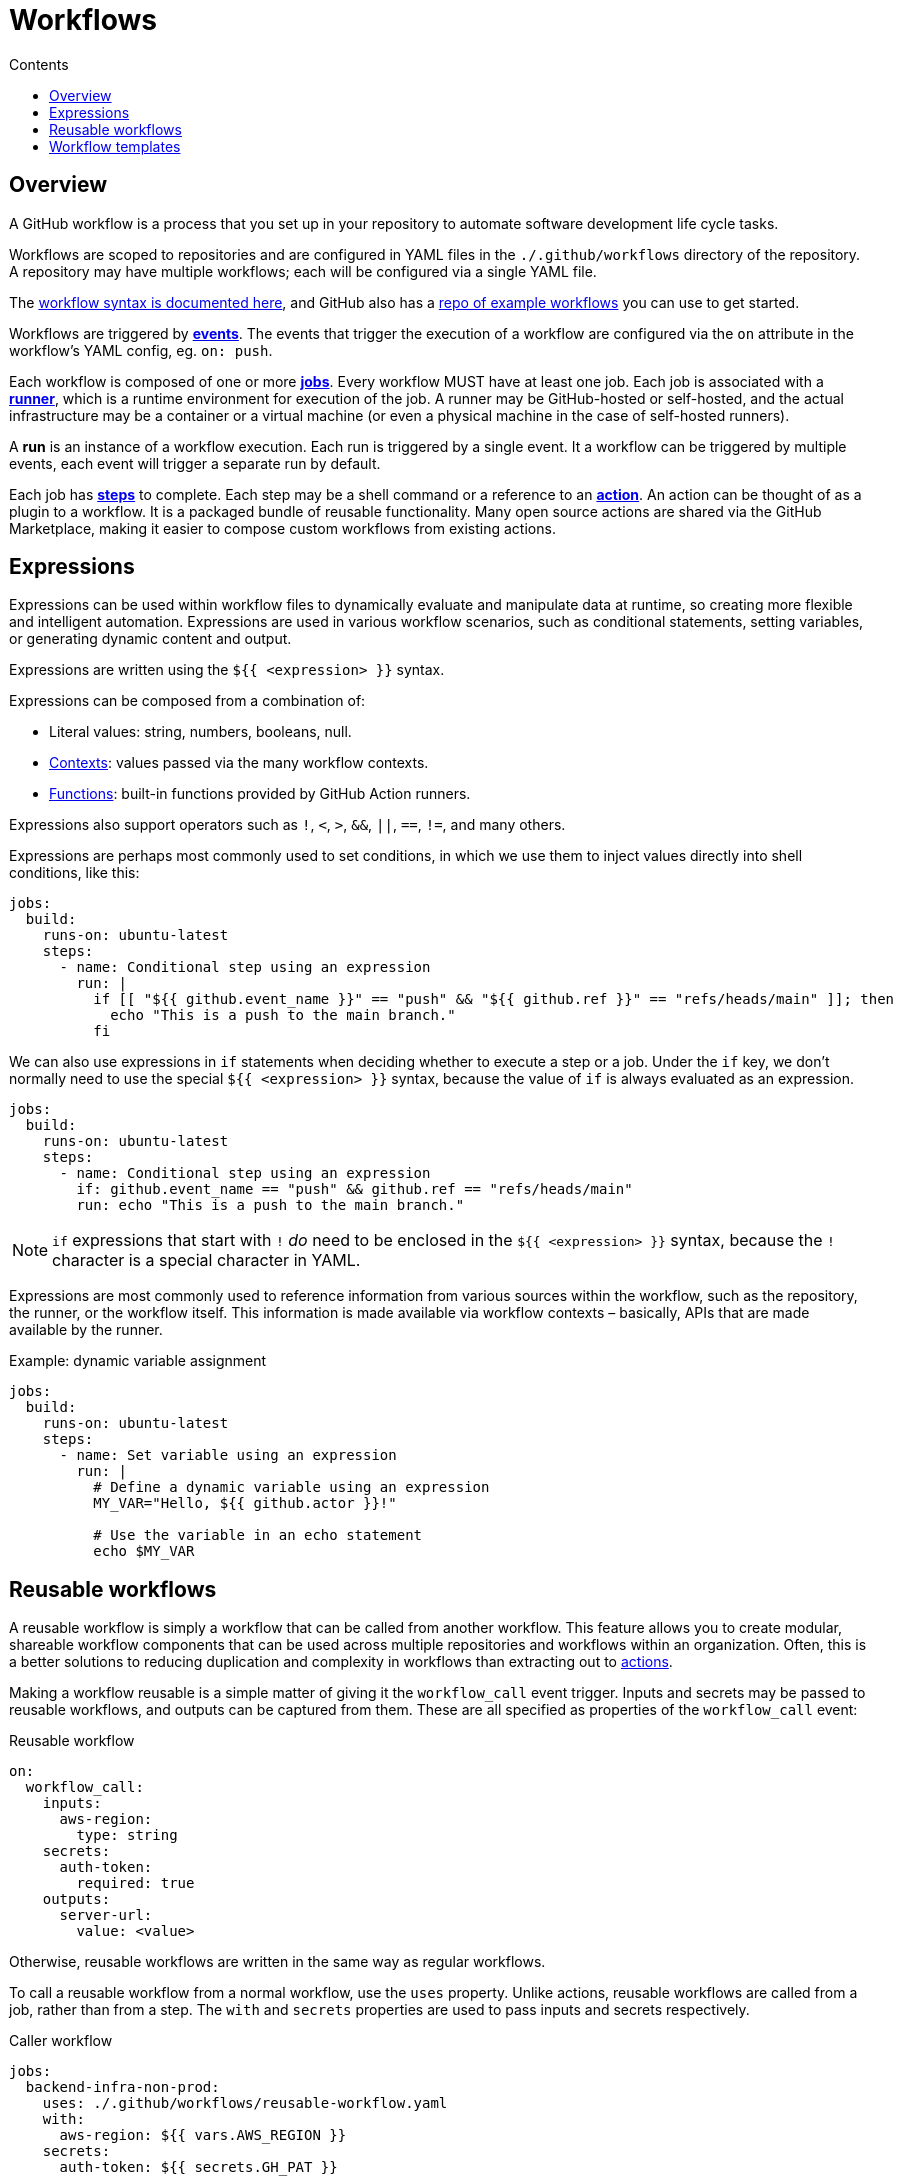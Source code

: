 = Workflows
:toc: macro
:toc-title: Contents

:link-docs-workflow-syntax: https://docs.github.com/en/actions/writing-workflows/workflow-syntax-for-github-actions
:link-example-workflows: https://github.com/actions/starter-workflows

toc::[]

== Overview

A GitHub workflow is a process that you set up in your repository to automate
software development life cycle tasks.

Workflows are scoped to repositories and are configured in YAML files in the
`./.github/workflows` directory of the repository. A repository may have
multiple workflows; each will be configured via a single YAML file.

The {link-docs-workflow-syntax}[workflow syntax is documented here], and GitHub
also has a {link-example-workflows}[repo of example workflows] you can use to
get started.

Workflows are triggered by link:./events.adoc[*events*]. The events that trigger
the execution of a workflow are configured via the `on` attribute in the
workflow's YAML config, eg. `on: push`.

Each workflow is composed of one or more link:./jobs.adoc[*jobs*]. Every workflow
MUST have at least one job. Each job is associated with a
link:./runners.adoc[*runner*], which is a runtime environment for execution of the
job. A runner may be GitHub-hosted or self-hosted, and the actual infrastructure
may be a container or a virtual machine (or even a physical machine in the case
of self-hosted runners).

A *run* is an instance of a workflow execution. Each run is triggered by a single
event. It a workflow can be triggered by multiple events, each event will trigger
a separate run by default.

Each job has link:./steps.adoc[*steps*] to complete. Each step may be a shell
command or a reference to an link:./actions.adoc[*action*]. An action can be
thought of as a plugin to a workflow. It is a packaged bundle of reusable
functionality. Many open source actions are shared via the GitHub Marketplace,
making it easier to compose custom workflows from existing actions.

== Expressions

Expressions can be used within workflow files to dynamically evaluate and
manipulate data at runtime, so creating more flexible and intelligent automation.
Expressions are used in various workflow scenarios, such as conditional
statements, setting variables, or generating dynamic content and output.

Expressions are written using the `${{ <expression> }}` syntax.

Expressions can be composed from a combination of:

* Literal values: string, numbers, booleans, null.
* link:./contexts.adoc[Contexts]: values passed via the many workflow contexts.
* link:./functions.adoc[Functions]: built-in functions provided by GitHub Action runners.

Expressions also support operators such as `!`, `<`, `>`, `&&`, `||`, `==`, `!=`,
and many others.

Expressions are perhaps most commonly used to set conditions, in which we use
them to inject values directly into shell conditions, like this:

[source,yaml]
----
jobs:
  build:
    runs-on: ubuntu-latest
    steps:
      - name: Conditional step using an expression
        run: |
          if [[ "${{ github.event_name }}" == "push" && "${{ github.ref }}" == "refs/heads/main" ]]; then
            echo "This is a push to the main branch."
          fi
----

We can also use expressions in `if` statements when deciding whether to execute
a step or a job. Under the `if` key, we don't normally need to use the special
`${{ <expression> }}` syntax, because the value of `if` is always evaluated as
an expression.

[source,yaml]
----
jobs:
  build:
    runs-on: ubuntu-latest
    steps:
      - name: Conditional step using an expression
        if: github.event_name == "push" && github.ref == "refs/heads/main"
        run: echo "This is a push to the main branch."
----

[NOTE]
======
`if` expressions that start with `!` _do_ need to be enclosed in the
`${{ <expression> }}` syntax, because the `!` character is a special character
in YAML.
======

Expressions are most commonly used to reference information from various sources
within the workflow, such as the repository, the runner, or the workflow itself.
This information is made available via workflow contexts – basically, APIs that
are made available by the runner.

.Example: dynamic variable assignment
[source,yaml]
----
jobs:
  build:
    runs-on: ubuntu-latest
    steps:
      - name: Set variable using an expression
        run: |
          # Define a dynamic variable using an expression
          MY_VAR="Hello, ${{ github.actor }}!"

          # Use the variable in an echo statement
          echo $MY_VAR
----

== Reusable workflows

A reusable workflow is simply a workflow that can be called from another
workflow. This feature allows you to create modular, shareable workflow
components that can be used across multiple repositories and workflows
within an organization. Often, this is a better solutions to reducing
duplication and complexity in workflows than extracting out to
link:./actions.adoc[actions].

Making a workflow reusable is a simple matter of giving it the `workflow_call`
event trigger. Inputs and secrets may be passed to reusable workflows, and
outputs can be captured from them. These are all specified as properties
of the `workflow_call` event:

.Reusable workflow
[source,yaml]
----
on:
  workflow_call:
    inputs:
      aws-region:
        type: string
    secrets:
      auth-token:
        required: true
    outputs:
      server-url:
        value: <value>
----

Otherwise, reusable workflows are written in the same way as regular workflows.

To call a reusable workflow from a normal workflow, use the `uses` property.
Unlike actions, reusable workflows are called from a job, rather than from
a step. The `with` and `secrets` properties are used to pass inputs and secrets
respectively.

.Caller workflow
[source,yaml]
----
jobs:
  backend-infra-non-prod:
    uses: ./.github/workflows/reusable-workflow.yaml
    with:
      aws-region: ${{ vars.AWS_REGION }}
    secrets:
      auth-token: ${{ secrets.GH_PAT }}
----

(This example represents a classic use case for reusable workflows: to deploy to
different environments while ensuring a similar deployment process for all 
environments.)

You can also capture outputs from a reusable workflow and use them in the caller
workflow. The process is similar to using outputs between different dependent
jobs in the same workflow, but here you also have to specify the outputs under
the `outputs` keyword in the `workflow_call` event definition, as wells as in
the output from jobs within the reusable workflow. The job passes its outputs
up to the workflow, and then the `workflow_call` event passes them out to the
caller.

.Reusable workflow
[source,yaml]
----
on:
  workflow_call:
    outputs:
      my-output:
        value: ${{ jobs.my-job.outputs.my-output }}

jobs:
  my-job:
    runs-on: ubuntu-latest
    outputs:
      my-output: ${{ steps.my-step.outputs.my-output }}
    steps:
      - name: My step
        id: my-step
        run: |
          # Do something
          echo "my-output=my-value" >> "$GITHUB_OUTPUT"
----

The below example shows how workflows can consume outputs from reusable
workflows. Notice how you need to wait for the job that uses the reusable
workflow to complete before you can access its outputs. You do this in the
normal way: using `needs` to define dependencies between jobs:

.Caller workflow
[source,yaml]
----
jobs:
  call-reusable-workflow:
    uses: ./.github/workflows/reusable-workflow.yaml
  use-outputs:
    needs: call-reusable-workflow
    runs-on: ubuntu-latest
    steps:
      - run: echo ${{ needs.call-reusable-workflow.outputs.my-output }}
----

It is actually possible to nest workflows, so a workflow can call a reusable
workflow which can call a reusable workflow… but only up to four levels of
nesting is supported.

== Workflow templates

Workflow templates are available on Enterprise accounts. They allow you to
create workflows that can be reused across multiple repositories in your
organization. The purpose is to ensure that automation is reused, and used
consistently, across an organization.

Workflow templates are defined in a repository called `.github`, in a
sub-directory called `workflow-templates`. There are two parts to a workflow
template:

1.  Create a YAML workflow file.
2.  Create a JSON metadata file that describes how the template should be
    presented to users when they are creating a workflow.

The metadata file MUST have the same name as the workflow template file. But
instead of the `.y(a)ml` extension, it MUST be appended with `.properties.json`.

.Example workflow template
[source,yaml]
----
name: Octo Organization CI

on:
  push:
    branches: [ $default-branch ]
  pull_request:
    branches: [ $default-branch ]

jobs:
  build:
    runs-on: ubuntu-latest

    steps:
      - uses: actions/checkout@v2

      - name: Run a one-line script
        run: echo Hello from Octo Organization
----

Notice the `$default-branch` variable. This is a placeholder. When a workflow is
created from this template, this placeholder will be replaced with the name of
the repository's default branch.

.Example metadata file
[source,json]
----
{
    "name": "Octo Organization Workflow",
    "description": "Octo Organization CI workflow template.",
    "iconName": "example-icon",
    "categories": [
        "Go"
    ],
    "filePatterns": [
        "package.json$",
        "^Dockerfile",
        ".*\\.md$"
    ]
}
----

.Metadata file properties
|===
| Parameter | Description | Required?

| `name`
| Name of the workflow template, , shown in the list of available workflow templates.
| Yes

| `description`
| Description, shown in the list of available workflow templates.
| Yes

| `iconName`
| SVG icon name, stored in the `workflow-templates` directory.
| No

| `categories`
| Language categories, for easier search of workflow templates for specific languages.
| No

| `filePatterns`
| Restricts workflows to being created in repositories with matching files in the root directory.
| No
|===

To create a new workflow based on an existing workflow template, go to the
*Actions* tab, select *New workflow*, and then search for the template
under the section titled *Workflows created by <organization name>*.

